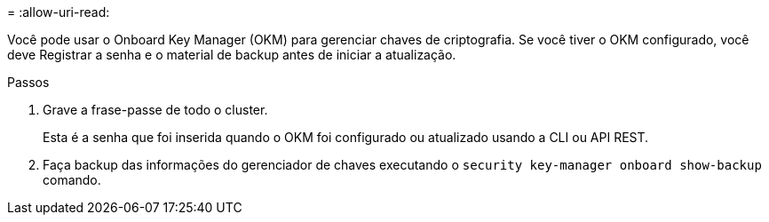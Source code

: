 = 
:allow-uri-read: 


Você pode usar o Onboard Key Manager (OKM) para gerenciar chaves de criptografia. Se você tiver o OKM configurado, você deve Registrar a senha e o material de backup antes de iniciar a atualização.

.Passos
. Grave a frase-passe de todo o cluster.
+
Esta é a senha que foi inserida quando o OKM foi configurado ou atualizado usando a CLI ou API REST.

. Faça backup das informações do gerenciador de chaves executando o `security key-manager onboard show-backup` comando.

